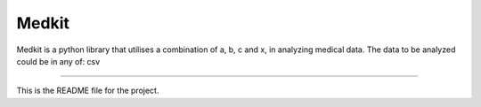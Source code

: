 Medkit
=======================

Medkit is a python library that utilises a combination of a, b, c and x,
in analyzing medical data.
The data to be analyzed could be in any of:
csv

----

This is the README file for the project.

